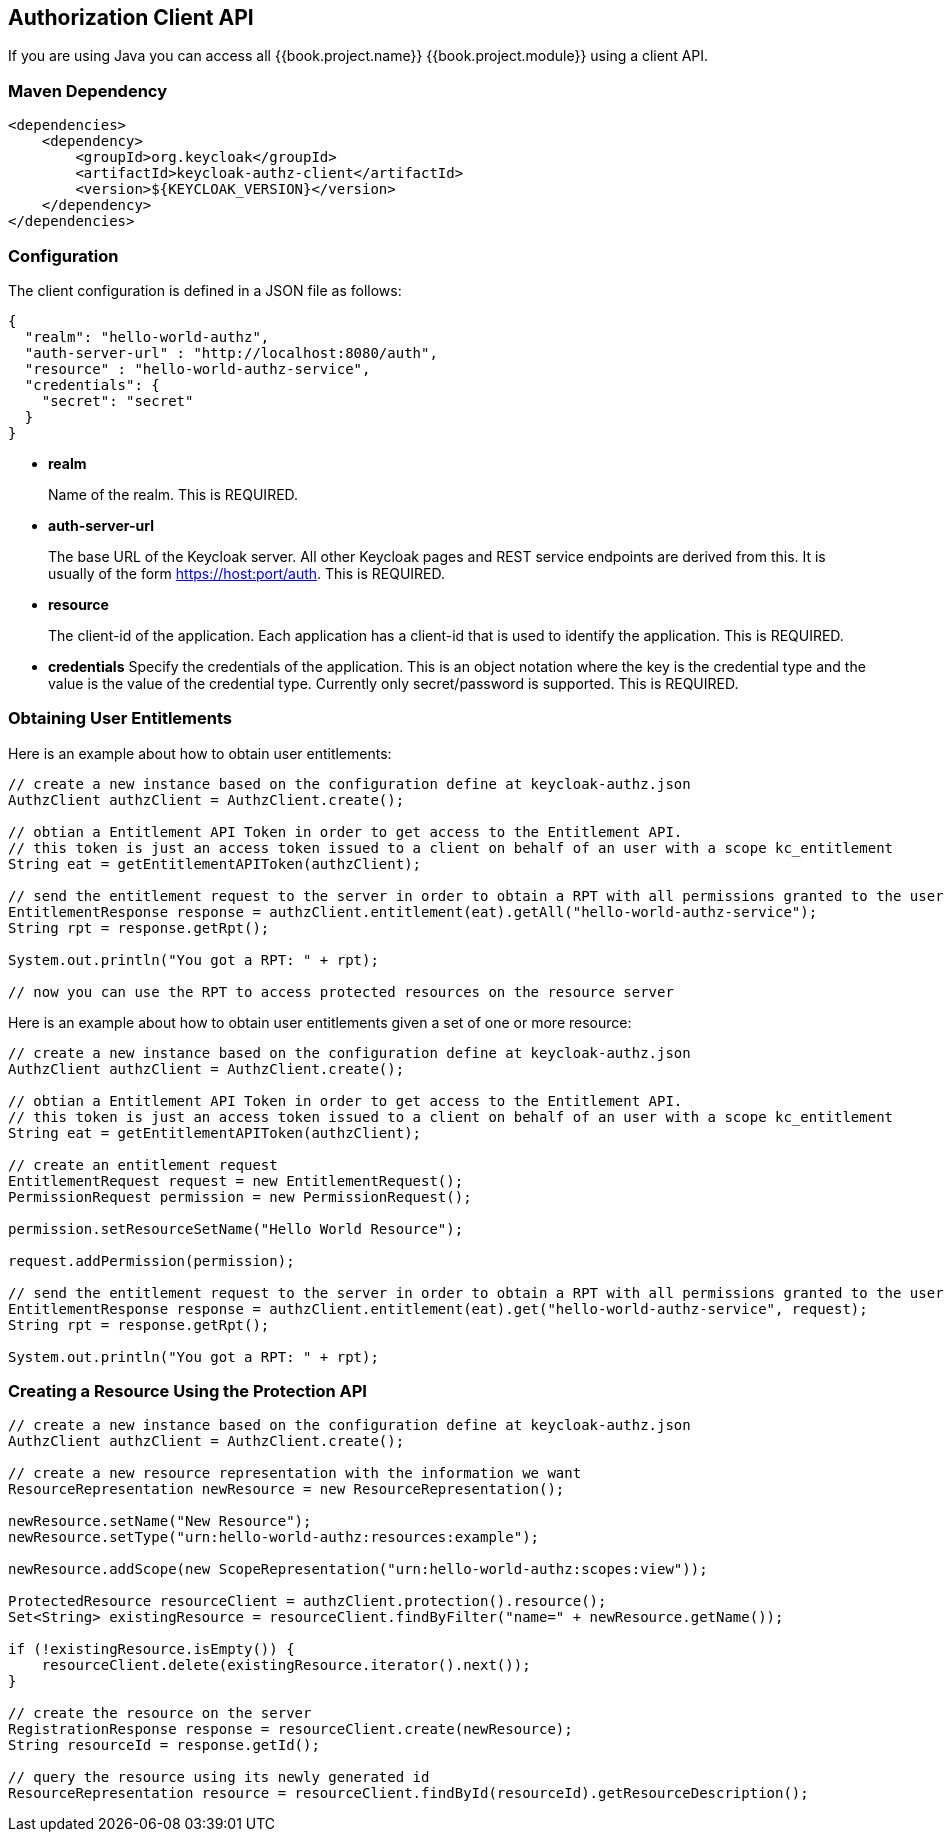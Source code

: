 == Authorization Client API

If you are using Java you can access all {{book.project.name}} {{book.project.module}} using a client API.

=== Maven Dependency

```xml
<dependencies>
    <dependency>
        <groupId>org.keycloak</groupId>
        <artifactId>keycloak-authz-client</artifactId>
        <version>${KEYCLOAK_VERSION}</version>
    </dependency>
</dependencies>
```

=== Configuration

The client configuration is defined in a JSON file as follows:

```json
{
  "realm": "hello-world-authz",
  "auth-server-url" : "http://localhost:8080/auth",
  "resource" : "hello-world-authz-service",
  "credentials": {
    "secret": "secret"
  }
}
```

* *realm*
+
Name of the realm. This is REQUIRED.

* *auth-server-url*
+
The base URL of the Keycloak server. All other Keycloak pages and REST service endpoints are derived from this. It is usually of the form https://host:port/auth. This is REQUIRED.

* *resource*
+
The client-id of the application. Each application has a client-id that is used to identify the application. This is REQUIRED.

* *credentials*
Specify the credentials of the application. This is an object notation where the key is the credential type and the value is the value of the credential type. Currently only secret/password is supported. This is REQUIRED.

=== Obtaining User Entitlements

Here is an example about how to obtain user entitlements:

```java
// create a new instance based on the configuration define at keycloak-authz.json
AuthzClient authzClient = AuthzClient.create();

// obtian a Entitlement API Token in order to get access to the Entitlement API.
// this token is just an access token issued to a client on behalf of an user with a scope kc_entitlement
String eat = getEntitlementAPIToken(authzClient);

// send the entitlement request to the server in order to obtain a RPT with all permissions granted to the user
EntitlementResponse response = authzClient.entitlement(eat).getAll("hello-world-authz-service");
String rpt = response.getRpt();

System.out.println("You got a RPT: " + rpt);

// now you can use the RPT to access protected resources on the resource server
```

Here is an example about how to obtain user entitlements given a set of one or more resource:

```java
// create a new instance based on the configuration define at keycloak-authz.json
AuthzClient authzClient = AuthzClient.create();

// obtian a Entitlement API Token in order to get access to the Entitlement API.
// this token is just an access token issued to a client on behalf of an user with a scope kc_entitlement
String eat = getEntitlementAPIToken(authzClient);

// create an entitlement request
EntitlementRequest request = new EntitlementRequest();
PermissionRequest permission = new PermissionRequest();

permission.setResourceSetName("Hello World Resource");

request.addPermission(permission);

// send the entitlement request to the server in order to obtain a RPT with all permissions granted to the user
EntitlementResponse response = authzClient.entitlement(eat).get("hello-world-authz-service", request);
String rpt = response.getRpt();

System.out.println("You got a RPT: " + rpt);
```

=== Creating a Resource Using the Protection API

```java
// create a new instance based on the configuration define at keycloak-authz.json
AuthzClient authzClient = AuthzClient.create();

// create a new resource representation with the information we want
ResourceRepresentation newResource = new ResourceRepresentation();

newResource.setName("New Resource");
newResource.setType("urn:hello-world-authz:resources:example");

newResource.addScope(new ScopeRepresentation("urn:hello-world-authz:scopes:view"));

ProtectedResource resourceClient = authzClient.protection().resource();
Set<String> existingResource = resourceClient.findByFilter("name=" + newResource.getName());

if (!existingResource.isEmpty()) {
    resourceClient.delete(existingResource.iterator().next());
}

// create the resource on the server
RegistrationResponse response = resourceClient.create(newResource);
String resourceId = response.getId();

// query the resource using its newly generated id
ResourceRepresentation resource = resourceClient.findById(resourceId).getResourceDescription();
```